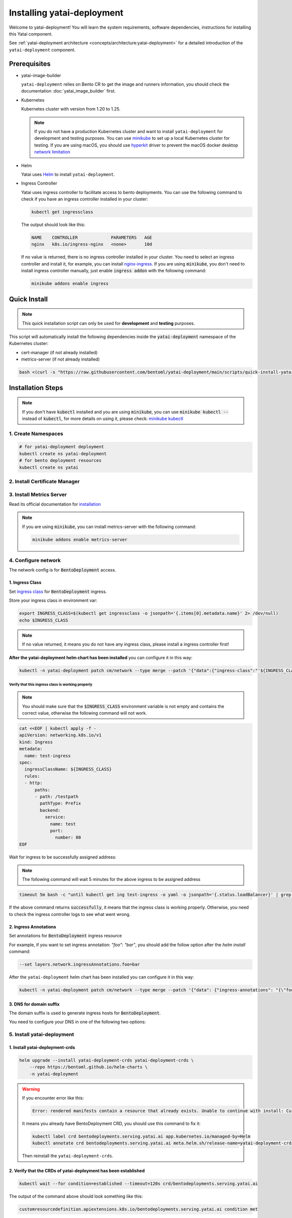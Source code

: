 ===========================
Installing yatai-deployment
===========================

Welcome to yatai-deployment! You will learn the system requirements, software dependencies, instructions for installing this Yatai component.

See :ref:`yatai-deployment architecture <concepts/architecture:yatai-deployment>` for a detailed introduction of the ``yatai-deployment`` component.

Prerequisites
-------------

- yatai-image-builder

  ``yatai-deployment`` relies on Bento CR to get the image and runners information, you should check the documentation :doc:`yatai_image_builder` first.

- Kubernetes

  Kubernetes cluster with version from 1.20 to 1.25.

  .. note::

    If you do not have a production Kubernetes cluster and want to install ``yatai-deployment`` for development and testing purposes. You can use `minikube <https://minikube.sigs.k8s.io/docs/start/>`_ to set up a local Kubernetes cluster for testing. If you are using macOS, you should use `hyperkit <https://minikube.sigs.k8s.io/docs/drivers/hyperkit/>`_ driver to prevent the macOS docker desktop `network limitation <https://docs.docker.com/desktop/networking/#i-cannot-ping-my-containers>`_

- Helm

  Yatai uses `Helm <https://helm.sh/docs/intro/using_helm/>`_ to install ``yatai-deployment``.

- Ingress Controller

  Yatai uses ingress controller to facilitate access to bento deployments.
  You can use the following command to check if you have an ingress controller installed in your cluster:

  .. code:: bash

    kubectl get ingressclass

  The output should look like this:

  .. code:: bash

    NAME    CONTROLLER             PARAMETERS   AGE
    nginx   k8s.io/ingress-nginx   <none>       10d

  If no value is returned, there is no ingress controller installed in your cluster. You need to select an ingress controller and install it, for example, you can install `nginx-ingress <https://kubernetes.github.io/ingress-nginx/deploy/#quick-start>`_.
  If you are using :code:`minikube`, you don't need to install ingress controller manually, just enable :code:`ingress addon` with the following command:

  .. code:: bash

    minikube addons enable ingress

Quick Install
-------------

.. note:: This quick installation script can only be used for **development** and **testing** purposes.

This script will automatically install the following dependencies inside the :code:`yatai-deployment` namespace of the Kubernetes cluster:

* cert-manager (if not already installed)
* metrics-server (if not already installed)

.. code:: bash

  bash <(curl -s "https://raw.githubusercontent.com/bentoml/yatai-deployment/main/scripts/quick-install-yatai-deployment.sh")

.. _yatai-deployment-installation-steps:

Installation Steps
------------------

.. note::

  If you don't have :code:`kubectl` installed and you are using :code:`minikube`, you can use :code:`minikube kubectl --` instead of :code:`kubectl`, for more details on using it, please check: `minikube kubectl <https://minikube.sigs.k8s.io/docs/commands/kubectl/>`_

1. Create Namespaces
^^^^^^^^^^^^^^^^^^^^

.. code:: bash

  # for yatai-deployment deployment
  kubectl create ns yatai-deployment
  # for bento deployment resources
  kubectl create ns yatai

2. Install Certificate Manager
^^^^^^^^^^^^^^^^^^^^^^^^^^^^^^

.. tab-set::

    .. tab-item:: Already installed

      Read the official documentation to verify that it works: `manual-verification <https://cert-manager.io/docs/installation/verify/#manual-verification>`_.

    .. tab-item:: Install cert-manager

      1. Install cert-manager via kubectl

      .. code:: bash

        kubectl apply -f https://github.com/cert-manager/cert-manager/releases/download/v1.9.1/cert-manager.yaml

      2. Verify the cert-manager installation

      .. code:: bash

        kubectl -n cert-manager get pod

      The output should look like this:

      .. note:: Wait until the status of all pods becomes :code:`Running` before proceeding.

      .. code:: bash

        NAME                                       READY   STATUS    RESTARTS   AGE
        cert-manager-5dd59d9d9b-7js6w              1/1     Running   0          60s
        cert-manager-cainjector-8696fc9f89-6grf8   1/1     Running   0          60s
        cert-manager-webhook-7d4b5b8c56-7wrkf      1/1     Running   0          60s

      Create an Issuer to test the webhook works okay:

      .. code:: bash

        cat <<EOF > test-resources.yaml
        apiVersion: v1
        kind: Namespace
        metadata:
          name: cert-manager-test
        ---
        apiVersion: cert-manager.io/v1
        kind: Issuer
        metadata:
          name: test-selfsigned
          namespace: cert-manager-test
        spec:
          selfSigned: {}
        ---
        apiVersion: cert-manager.io/v1
        kind: Certificate
        metadata:
          name: selfsigned-cert
          namespace: cert-manager-test
        spec:
          dnsNames:
            - example.com
          secretName: selfsigned-cert-tls
          issuerRef:
            name: test-selfsigned
        EOF

      Create the test resources:

      .. code:: bash

        kubectl apply -f test-resources.yaml

      Check the status of the newly created certificate. You may need to wait a few seconds before the cert-manager processes the certificate request.

      .. code:: bash

        kubectl describe certificate -n cert-manager-test

      The output should look like this:

      .. code:: bash

        ...
        Status:
          Conditions:
            Last Transition Time:  2022-08-12T09:11:03Z
            Message:               Certificate is up to date and has not expired
            Observed Generation:   1
            Reason:                Ready
            Status:                True
            Type:                  Ready
          Not After:               2022-11-10T09:11:03Z
          Not Before:              2022-08-12T09:11:03Z
          Renewal Time:            2022-10-11T09:11:03Z
          Revision:                1
        Events:
          Type    Reason     Age   From                                       Message
          ----    ------     ----  ----                                       -------
          Normal  Issuing    7s    cert-manager-certificates-trigger          Issuing certificate as Secret does not exist
          Normal  Generated  6s    cert-manager-certificates-key-manager      Stored new private key in temporary Secret resource "selfsigned-cert-j4jwn"
          Normal  Requested  6s    cert-manager-certificates-request-manager  Created new CertificateRequest resource "selfsigned-cert-gw8b9"
          Normal  Issuing    6s    cert-manager-certificates-issuing          The certificate has been successfully issued

      Clean up the test resources:

      .. code:: bash

        kubectl delete -f test-resources.yaml

      If all the above steps have been completed without error, you're good to go!

3. Install Metrics Server
^^^^^^^^^^^^^^^^^^^^^^^^^

Read its official documentation for `installation <https://github.com/kubernetes-sigs/metrics-server#installation>`_

.. note::

   If you are using :code:`minikube`, you can install metrics-server with the following command:

   .. code:: bash

    minikube addons enable metrics-server

4. Configure network
^^^^^^^^^^^^^^^^^^^^

The network config is for :code:`BentoDeployment` access.

1. Ingress Class
""""""""""""""""

Set `ingress class <https://kubernetes.io/docs/concepts/services-networking/ingress/#ingress-class>`_ for :code:`BentoDeployment` ingress.

Store your ingress class in environment var:

.. code:: bash

  export INGRESS_CLASS=$(kubectl get ingressclass -o jsonpath='{.items[0].metadata.name}' 2> /dev/null)
  echo $INGRESS_CLASS

.. note:: If no value returned, it means you do not have any ingress class, please install a ingress controller first!

**After the yatai-deployment helm chart has been installed** you can configure it in this way:

.. code:: bash

  kubectl -n yatai-deployment patch cm/network --type merge --patch '{"data":{"ingress-class":"'${INGRESS_CLASS}'"}}'

Verify that this ingress class is working properly
**************************************************

.. note::

   You should make sure that the :code:`$INGRESS_CLASS` environment variable is not empty and contains the correct value, otherwise the following command will not work.

.. code:: bash

  cat <<EOF | kubectl apply -f -
  apiVersion: networking.k8s.io/v1
  kind: Ingress
  metadata:
    name: test-ingress
  spec:
    ingressClassName: ${INGRESS_CLASS}
    rules:
    - http:
        paths:
        - path: /testpath
          pathType: Prefix
          backend:
            service:
              name: test
              port:
                number: 80
  EOF

Wait for ingress to be successfully assigned address:

.. note:: The following command will wait 5 minutes for the above ingress to be assigned address

.. code:: bash

  timeout 5m bash -c "until kubectl get ing test-ingress -o yaml -o jsonpath='{.status.loadBalancer}' | grep ingress; do : ; done" && echo 'successfully' || echo 'failed'

If the above command returns :code:`successfully`, it means that the ingress class is working properly. Otherwise, you need to check the ingress controller logs to see what went wrong.

2. Ingress Annotations
""""""""""""""""""""""

Set annotations for :code:`BentoDeployment` ingress resource

For example, if you want to set ingress annotation: `"foo": "bar"`, you should add the follow option after the `helm install` command:

.. code:: bash

  --set layers.network.ingressAnnotations.foo=bar

After the ``yatai-deployment`` helm chart has been installed you can configure it in this way:

.. code:: bash

    kubectl -n yatai-deployment patch cm/network --type merge --patch '{"data": {"ingress-annotations": "{\"foo\":\"bar\"}"}}'

3. DNS for domain suffix
""""""""""""""""""""""""

The domain suffix is used to generate ingress hosts for :code:`BentoDeployment`.

You need to configure your DNS in one of the following two options:

  .. tab-set::

      .. tab-item:: Magic DNS(sslip.io)

        You don't need to do anything because Yatai will use `sslip.io <https://sslip.io/>`_ to automatically generate :code:`domain-suffix` for :code:`BentoDeployment` ingress host.

      .. tab-item:: Real DNS

        First, you must register a domain name. The following example assumes that you already have a domain name of :code:`example.com`

        To configure DNS for Yatai, take the External IP or CNAME from setting up networking, and configure it with your domain **DNS provider** as follows:

        * If the kubernetes networking layer (LoadBalancer) produced an External IP address, then configure a wildcard A record for the domain:

        .. code:: bash

          # Here yatai.example.com is the domain suffix for your cluster
          *.yatai.example.com == A 35.233.41.212

        * If the networking layer produced a CNAME, then configure a CNAME record for the domain:

        .. code:: bash

          # Here yatai.example.com is the domain suffix for your cluster
          *.yatai.example.com == CNAME a317a278525d111e89f272a164fd35fb-1510370581.eu-central-1.elb.amazonaws.com

        Once your DNS provider has been configured, direct yatai to use that domain:

        .. code:: bash

          export DOMAIN_SUFFIX=yatai.example.com

        After the ``yatai-deployment`` helm chart has been installed you can configure it in this way:

        .. code:: bash

          # Replace yatai.example.com with your domain suffix
          kubectl -n yatai-deployment patch cm/network --type merge --patch '{"data":{"domain-suffix":"'${DOMAIN_SUFFIX}'"}}'

5. Install yatai-deployment
^^^^^^^^^^^^^^^^^^^^^^^^^^^

1. Install yatai-deployment-crds
""""""""""""""""""""""""""""""""

.. code:: bash

  helm upgrade --install yatai-deployment-crds yatai-deployment-crds \
      --repo https://bentoml.github.io/helm-charts \
      -n yatai-deployment

.. warning::

   If you encounter error like this:

   .. code:: bash

      Error: rendered manifests contain a resource that already exists. Unable to continue with install: CustomResourceDefinition "bentodeployments.serving.yatai.ai" in namespace "" exists and cannot be imported into the current release: invalid ownership metadata; label validation error: missing key "app.kubernetes.io/managed-by": must be set to "Helm"; annotation validation error: missing key "meta.helm.sh/release-name": must be set to "yatai-deployment-crds"; annotation validation error: missing key "meta.helm.sh/release-namespace": must be set to "yatai-deployment"

   It means you already have BentoDeployment CRD, you should use this command to fix it:

   .. code:: bash

      kubectl label crd bentodeployments.serving.yatai.ai app.kubernetes.io/managed-by=Helm
      kubectl annotate crd bentodeployments.serving.yatai.ai meta.helm.sh/release-name=yatai-deployment-crds meta.helm.sh/release-namespace=yatai-deployment

   Then reinstall the ``yatai-deployment-crds``.


2. Verify that the CRDs of yatai-deployment has been established
""""""""""""""""""""""""""""""""""""""""""""""""""""""""""""""""

.. code:: bash

  kubectl wait --for condition=established --timeout=120s crd/bentodeployments.serving.yatai.ai

The output of the command above should look something like this:

.. code:: bash

  customresourcedefinition.apiextensions.k8s.io/bentodeployments.serving.yatai.ai condition met

3. Install the yatai-deployment helm chart
""""""""""""""""""""""""""""""""""""""""""

.. code:: bash

  helm upgrade --install yatai-deployment yatai-deployment \
      --repo https://bentoml.github.io/helm-charts \
      -n yatai-deployment \
      --set dockerRegistry.server=$DOCKER_REGISTRY_SERVER \
      --set dockerRegistry.inClusterServer=$DOCKER_REGISTRY_IN_CLUSTER_SERVER \
      --set dockerRegistry.username=$DOCKER_REGISTRY_USERNAME \
      --set dockerRegistry.password=$DOCKER_REGISTRY_PASSWORD \
      --set dockerRegistry.secure=$DOCKER_REGISTRY_SECURE \
      --set dockerRegistry.bentoRepositoryName=$DOCKER_REGISTRY_BENTO_REPOSITORY_NAME \
      --set layers.network.ingressClass=$INGRESS_CLASS

4. Verify the yatai-deployment installation
"""""""""""""""""""""""""""""""""""""""""""

.. code:: bash

  kubectl -n yatai-deployment get pod -l app.kubernetes.io/name=yatai-deployment

The output should look like this:

.. note:: Wait until the status of all pods becomes :code:`Running` or :code:`Completed` before proceeding.

.. code:: bash

  NAME                                    READY   STATUS      RESTARTS   AGE
  yatai-deployment-8b9fb98d7-xmtd5        1/1     Running     0          67s
  yatai-deployment-default-domain-s8rh9   0/1     Completed   0          67s

View the logs of :code:`yatai-deployment-default-domain`:

.. code:: bash

  kubectl -n yatai-deployment logs -f job/yatai-deployment-default-domain

The logs of :code:`yatai-deployment-default-domain` should be like this:

.. note:: Automatic domain-suffix generation will take about 1 minute.

.. code:: bash

  time="2022-08-16T14:48:11Z" level=info msg="Creating ingress default-domain- to get a ingress IP automatically"
  time="2022-08-16T14:48:11Z" level=info msg="Waiting for ingress default-domain-rrlb9 to be ready"
  time="2022-08-16T14:48:41Z" level=info msg="Ingress default-domain-rrlb9 is ready"
  time="2022-08-16T14:48:41Z" level=info msg="you have not set the domain-suffix in the network config, so use magic DNS to generate a domain suffix automatically: `10.0.0.116.sslip.io`, and set it to the network config"

View the logs of :code:`yatai-deployment`:

.. code:: bash

  kubectl -n yatai-deployment logs -f deploy/yatai-deployment
